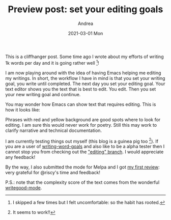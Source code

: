 #+TITLE:       Preview post: set your editing goals
#+AUTHOR:      Andrea
#+EMAIL:       andrea-dev@hotmail.com
#+DATE:        2021-03-01 Mon
#+URI:         /blog/%y/%m/%d/preview-post-set-your-editing-goals
#+KEYWORDS:    emacs, learning
#+TAGS:        emacs, learning
#+LANGUAGE:    en
#+OPTIONS:     H:3 num:nil toc:nil \n:nil ::t |:t ^:nil -:nil f:t *:t <:t
#+DESCRIPTION: A cliffhanger for how to edit your text with Emacs

This is a cliffhanger post. Some time ago I wrote about my efforts of
writing 1k words per day and it is going rather well [fn::I skipped a
few times but I felt uncomfortable: so the habit has rooted.]!

I am now playing around with the idea of having Emacs helping me
editing my writings. In short, the workflow I have in mind is that you
set your writing goal, you write until completed. The next day you set
your editing goal. Your text editor shows you the text that is best to
edit. You edit. Then you set your new writing goal and continue.

You may wonder how Emacs can show text that requires editing. This is
how it looks like:

#+BEGIN_SRC emacs-lisp :results file :exports results :file "editingText.jpg"
  (base64-decode-string
      "/9j/4AAQSkZJRgABAQEAYABgAAD/2wBDAAYEBQYFBAYGBQYHBwYIChAKCgkJChQODwwQFxQYGBcU
FhYaHSUfGhsjHBYWICwgIyYnKSopGR8tMC0oMCUoKSj/2wBDAQcHBwoIChMKChMoGhYaKCgoKCgo
KCgoKCgoKCgoKCgoKCgoKCgoKCgoKCgoKCgoKCgoKCgoKCgoKCgoKCgoKCj/wAARCACrAq4DASIA
AhEBAxEB/8QAHwAAAQUBAQEBAQEAAAAAAAAAAAECAwQFBgcICQoL/8QAtRAAAgEDAwIEAwUFBAQA
AAF9AQIDAAQRBRIhMUEGE1FhByJxFDKBkaEII0KxwRVS0fAkM2JyggkKFhcYGRolJicoKSo0NTY3
ODk6Q0RFRkdISUpTVFVWV1hZWmNkZWZnaGlqc3R1dnd4eXqDhIWGh4iJipKTlJWWl5iZmqKjpKWm
p6ipqrKztLW2t7i5usLDxMXGx8jJytLT1NXW19jZ2uHi4+Tl5ufo6erx8vP09fb3+Pn6/8QAHwEA
AwEBAQEBAQEBAQAAAAAAAAECAwQFBgcICQoL/8QAtREAAgECBAQDBAcFBAQAAQJ3AAECAxEEBSEx
BhJBUQdhcRMiMoEIFEKRobHBCSMzUvAVYnLRChYkNOEl8RcYGRomJygpKjU2Nzg5OkNERUZHSElK
U1RVVldYWVpjZGVmZ2hpanN0dXZ3eHl6goOEhYaHiImKkpOUlZaXmJmaoqOkpaanqKmqsrO0tba3
uLm6wsPExcbHyMnK0tPU1dbX2Nna4uPk5ebn6Onq8vP09fb3+Pn6/9oADAMBAAIRAxEAPwDxuGB5
pVjhR5JGOFVRkmtG48O6rbwmWWylCAZOCrEfgDmuy+EemNeXTPbWZvLt5hGIgcZQAMRnsDnk+1eo
+NNTGk2lxYabJp0ENwNk1lGTJJGRyQWyy9R1yD7V6dPDqSSe7CMLnzRtFG0VreJoki1eTygAJFEh
A7E5z/LP41l1zVIOnJxfQmUeV2Y3aKNop1FQIbtFG0U6igBu0UbRTqKAG7RRtFOooAbtFG0U6igB
u0UbRTqKAG7RRtFOooAbtFG0U6igBu0UbRTqKAG7RRtFOooAbtFG0U6igBu0UbRTqKAG7RRtFOoo
AbtFG0U6igBu0UbRTqKAG7RRtFOooAbtFG0U6igBu0UbRTqKAG7RRtFOooAbtFG0U6igBu0UbRTq
KAG7RRtFOooAbtFG0U6igBu0UbRTqKAG7RRtFOooAbtFG0U6igBu0UbRTqKAG7RRtFOooAbtFG0U
6igBu0UbRTqKAG7RRtFOooAbtFG0U6igBu0UbRTqKAG7RRtFOooAbtFG0U6igBu0UbRTqKAG7RRt
FOooAbtFG0U6igBu0UbRTqKAG7RRtFOooAbtFG0U6igDf8HeJrzwxqIubKWSMk53RnlT0z6Hjgiu
1v8A4k6dPaTF9Jsbi7lUgyG2CnJ/iG0KAfxNbvxN+FHhzwjoEOoW11rUrPcrCVIE3BVjnakef4Rz
XmNjp+h303l2s2puwcxkm2kVVYdQWMYAI9zXPUzqGEfJKLdutnp80ezgcsxGIgp03HXa7s/uMK8u
Xu7mSeT7zHoOw7Coa6+y8PaVe24ntbi5eIllDZA5UlT1X1Bqf/hE7H/nrc/99L/hXnzz/CuT5m7+
h1/6r5hU99Wd/M4miu2/4ROx/wCetz/30v8AhR/widj/AM9bn/vpf8Kn+3sJ3f3B/qpmHZfecTRX
bf8ACJ2P/PW5/wC+l/wo/wCETsf+etz/AN9L/hR/b2E7v7g/1UzDsvvOJortv+ETsf8Anrc/99L/
AIUf8InY/wDPW5/76X/Cj+3sJ3f3B/qpmHZfecTRXX23h7SrmS4jhuLlngfy5BkDa2AccrzwR0qf
/hE7H/nrc/8AfS/4U3nuEWjv9wo8LY+SukvvOJortv8AhE7H/nrc/wDfS/4VBdeHtKtPJ+0XFynn
SCJOQcseg4X2oWe4Ruyv9wS4Wx8VeSivmchRXbf8InY/89bn/vpf8KP+ETsf+etz/wB9L/hS/t7C
d39w/wDVTMOy+84miu2/4ROx/wCetz/30v8AhR/widj/AM9bn/vpf8KP7ewnd/cH+qmYdl95xNFd
t/widj/z1uf++l/wo/4ROx/563P/AH0v+FH9vYTu/uD/AFUzDsvvOJortv8AhE7H/nrc/wDfS/4V
Ba+HtKu/O+z3Fy/lSNE/IGGHUcrT/t3CNX1+4T4Wx6aTUbvzOQortv8AhE7H/nrc/wDfS/4VBdeH
tKtPJ+0XFynnSCJOQcseg4X2oWe4Ruyv9wS4Wx8VeSivmchRXbf8InY/89bn/vpf8KP+ETsf+etz
/wB9L/hS/t7Cd39w/wDVTMOy+84miu2/4ROx/wCetz/30v8AhUH/AAj2lfbvsf2i5+0+X5uzI+7n
Gc7cdaaz3CPa/wBwnwtj47pfechRXbf8InY/89bn/vpf8KP+ETsf+etz/wB9L/hS/t7Cd39w/wDV
TMOy+84miu2/4ROx/wCetz/30v8AhR/widj/AM9bn/vpf8KP7ewnd/cH+qmYdl95xNFdt/widj/z
1uf++l/wqCLw9pUt3PbR3FyZ4ArSLkfKGzjnbjsaaz3CPa/3CfC2PVk0tfM5Ciu2/wCETsf+etz/
AN9L/hR/widj/wA9bn/vpf8ACl/b2E7v7h/6qZh2X3nE0V23/CJ2P/PW5/76X/Co08M6Y8skSXMz
SR43oJFJXPTIxxmn/b2E7v7hPhXMF0X3nG0V23/CJ2P/AD1uf++l/wAKjuPDOm28Ek009yscal2O
QcADJ/hoWfYR6Jv7gfCuPSu0vvONorsoPDOnTwRzRT3LRyKHU7gMgjI/hog8M6ZPEJILmaWM5wyS
KwODg8gUf27hF3+4Fwtj3sl95xtFdt/widj/AM9bn/vpf8KP+ETsf+etz/30v+FL+3sJ3f3D/wBV
Mw7L7ziaK7K48M6bbwSTTT3KxxqXY5BwAMn+GiDwzp08Ec0U9y0cih1O4DIIyP4af9u4S19fuF/q
tj78tlf1ONorr28PaUt7HaNcXIuJEaRUyOVBAJztx3FT/wDCJ2P/AD1uf++l/wAKHnuEW9/uBcLY
93so6eZxNFdTJo2jx6jFYyT3y3EuRGDGdrEKWID7NvQHvV3/AIROx/563P8A30v+FN55hY2vfXyF
HhfHTvy8rto9VucTRXbf8InY/wDPW5/76X/Co4PDOmTxCSC5mljOcMkisDg4PIFL+3sJvd/cP/VX
ML2svvONortv+ETsf+etz/30v+FH/CJ2P/PW5/76X/Cl/b2E7v7h/wCqmYdl95xNFdt/widj/wA9
bn/vpf8ACoLbw9pVzJcRw3FyzwP5cgyBtbAOOV54I6U1nuEeqv8AcJ8LY9NJpa+ZyFFdt/widj/z
1uf++l/wqCy8PaVfW6z2txcvESyhsgcqSp6r6g0f27hLX1+4P9VsffltG/qchRXbf8InY/8APW5/
76X/AAo/4ROx/wCetz/30v8AhS/t7Cd39w/9VMw7L7ziaK6++8PaVY2ktzdXFzHBENztkHA+gXNT
/wDCJ2P/AD1uf++l/wAKf9u4S19fuF/qtj78tlf1OJortv8AhE7H/nrc/wDfS/4Uf8InY/8APW5/
76X/AApf29hO7+4f+qmYdl95xNFdt/widj/z1uf++l/wrq/hv8MdG8T65PZX9zqMcUds0wMMiBsh
lHdDx8xrWjnOGrTVODd35GGJ4cxuGpSrVErLfU8eor6p/wCGd/Cf/QQ13/v/ABf/ABqj/hnfwn/0
ENd/7/xf/Gq9PnR4dj5Wor6p/wCGd/Cf/QQ13/v/ABf/ABqj/hnfwn/0ENd/7/xf/GqOdBY+VqK+
qf8Ahnfwn/0ENd/7/wAX/wAao/4Z38J/9BDXf+/8X/xqjnQWPlaivqn/AIZ38J/9BDXf+/8AF/8A
GqP+Gd/Cf/QQ13/v/F/8ao50Fj5Wor6p/wCGd/Cf/QQ13/v/ABf/ABqj/hnfwn/0ENd/7/xf/GqO
dBY+VqK+qf8Ahnfwn/0ENd/7/wAX/wAao/4Z38J/9BDXf+/8X/xqjnQWPlaivqn/AIZ38J/9BDXf
+/8AF/8AGqP+Gd/Cf/QQ13/v/F/8ao50Fj5Wor6p/wCGd/Cf/QQ13/v/ABf/ABqj/hnfwn/0ENd/
7/xf/GqOdBY+VqK+qf8Ahnfwn/0ENd/7/wAX/wAao/4Z38J/9BDXf+/8X/xqjnQWPlaivqn/AIZ3
8J/9BDXf+/8AF/8AGqP+Gd/Cf/QQ13/v/F/8ao50FjW+NP8AyK1r/wBfqf8AoD187+D/APU6t/2E
7n/0Ovpn4maJqGvaDBa6Vb+fOlysjLvVcKFcZyxA6kV5ZZ/CzxHZiYW2j7BLK0z/AOlRnLsck8vX
yObUas60uSDd0tk3sff8PYnD08NTdSpGLTlo2k9bHjmnJLZ+HrO/hurgSf2gU8sSHy9jXBUqV6Hq
TnGc960Lye6vfEGpWxh1OSC1WNYhZTpFgsu4s2XUk9gORwa9MHwi10WSWY0T/R0k85U+1x8Pv35z
vz97mlvPhJr95OJ5tHcTBdvmRXqRsV9CVkGR7GuZxrOTk6Utb/Zel2mu3n16ndGph404wWIhZct1
zrVpNPe/k9unQ5HRTeNpVr/aabL0IBKMg/MO/BI568VT8ZzS2/hfUZbeR4pUiyroxUqcjoRXokHw
z8TwQpFDpASNBhVFxFwP++qoeI/hV4v1PQ7yyg0xFlmTape5iC9e+GNc1LC1/bqTptK/8r7nbXzD
C/VZU414uXK18Sve3y1OChWTTvEGnW8V3cXEV3BKZRNKX+ZNpDjP3c7iMDA6cVj3V/deRaataGZL
ea7jRXmvWJkRpNpHk7dgBGe4I616zY/CLXrGZpbbRSshXZua8R9q9dq7nO0ewwKrt8FtWZgW0EkL
IJVT7au1Gzuyq+ZhefQCuiFKopXlSk/+3Xrv/wABddjjqV6Uo2hXgt9OdabWs7eTfTfc4CeGW91/
WonvLyOKC3haNIpmQKxD/Nwfbp0PfNQw3lzqVv4YgmnljW9gaWd4nMbOVRTjcORkknj0r1NfhZ4j
W5uLhdHxLcKqSt9qj+YLnH8fHU9Kgf4Qa49jbWh0QiC2x5O28RWjwMDDB9w496lUq2l6UtLfZ292
z/HUuVfD6tV4at399a++ml/4DdfPqeXaZOul2PiV5JriUR3uwOrAyElI1UZPfJAyasaZJe2nieCz
nzHFPbPIYmvHuSCrLhsuo29SMAkH8K9Hg+D2tQWdzax6CvkXLFpUa6jbecAZOX68D8eetFp8Htct
LtbqHRX+0qpQSveq7bTjjLSHI4H07VUqVSXN+6lr/dfZJfj6kQr0YuFq8Ek/51/M2+l3dWW68zCr
B8Sq0V3pNxFNcRyNeRQsEmcIyHcSCgO0/XGa9M/4Vx4r/wCgV/5MRf8AxVZ2ofB/XtQmWW60q5Zl
YMoXUtiqw6EBZAAfeuahha8J3lTlb/CzuxWPwtWnywrQv5yX/BOM8RxX0tvb/YBI6rKDPHFL5Tum
DwrZGOcHqOnWneHrqG5s5BD9rBhlaJ47o5kjYYO0nJz1Bzk9etdtL8J/EUttHBJpUrLHyjfb13j/
AIH5m79aksfhZ4jsYTFa6PsQsWP+lRksx6kkvkn3NU8NW9lyezlf/C/x/r5krHYZV/a+2hZrX3k/
u/4f5XOZrmrC3lv9a1sT3t4sMM6LFHHMyBD5akng89eh468c16n/AMK48V/9Ar/yYi/+KqC3+Fvi
S3muJYdH2yXDh5D9qjO5gAM/f44A6VFLDYimpfu5Xa7Pui6+NwVWUL1oWTu/eXZrv3Z5ZeT3V74g
1K2MOpyQWqxrELKdIsFl3Fmy6knsByODVXVJNSa2s1vp7i2u00y5lkWGbbmRNm1jtOD6+nNer3nw
k1+8nE82juJgu3zIr1I2K+hKyDI9jRJ8I9dkVVbQxhYXtwBdRjEb43Dh++Bz1rqjCrHl/dS0/uvt
b8XrscFSrh5c/wDtEdX/ADrbmv26LRas868OGSWe/tZ7i4lja3gky0rbgZEbdhs5XpnjGO2Ks+FG
fydRjeWaRYr6WNDLI0hCjGBliTXeL8JfECCby9HeMyokbsl6ittTO0AiTIxk8io9P+D+v6fM0lrp
VyrMSzBtSDqzHqSGkIJ96zqUKs1L93LW32X0RtSxeHpyh++g7Xv762b0+48ptXuYtDs9TN9dvcHU
PLIaZihjNwUKlc4PHfqPXitvxKrRXek3EU1xHI15FCwSZwjIdxIKA7T9cZrvh8ItdFklmNE/0dJP
OVPtcfD79+c78/e5pmofB/XtQmWW60q5ZlYMoXUtiqw6EBZAAferdKrKfM6crXf2ej2RlGvh4UuR
VoN2j9tbrd9d9DjPEcV9Lb2/2ASOqygzxxS+U7pg8K2RjnB6jp1qgdV8nwrqd1Yi68+0EimO7O54
nABwTk5AyD1P1r0eX4T+IpbaOCTSpWWPlG+3rvH/AAPzN360+0+FXiG0tmt4NFAickuGuYm3k9Sx
Lkkn3rOOHqqCi6UnZ/yv8f8AhvmbzxmHlUc414K6t8Sdnbpt+fyucTpVgLdI5heXVw7IN7STF1cn
uFPA/DFUrdWg8YyxJNcGGSz84xvM7qHMmMgEkD6DArvrH4R6/YPutdGdcDCqb1GVB6KpkIX8MVB/
wprXPtf2r+y7zz8Y3/2qc4znH+t6Z7dKFh615c0J6r+UHjcNywUalNNO/wAa/wAup5/PDLe6/rUT
3l5HFBbwtGkUzIFYh/m4Pt06HvmoYby51K38MQTTyxrewNLO8TlGcqgONw5GSSePSvU1+FniNbm4
uF0fEtwqpK32qP5gucfx8dT0qhf/AAh8THTLW1s9CiZLYjykkvljKgAj5ZFcsp9+a0jRrNpOlLp9
nb3bfnqYzxGGinJV4a3b95a++ml/4DdfPqcT4UaUTazDLczXCw3pjjaVyxVdiHbk+ma362PDnwj8
WaVb3IfSoxJcTGZljuYyq5AGAS2TwOSepJrW/wCFceK/+gV/5MRf/FVhiMJXlUbjTlb0fY68HmOE
hRSnWinr9pd35njF1f3XkWmrWhmS3mu40V5r1iZEaTaR5O3YARnuCOtXxZC98W60rXVxAFt4CBDK
YznD/MSOuPQ8c8ivQm+C2rMwLaCSFkEqp9tXajZ3ZVfMwvPoBT7z4Oa1d3UtzPojmeVQjul8qFlH
8J2yDjnp3711OnU2jTktGvhfdNdfI89VaOjnWpvVO3OrbST2XW677as80tdQutTtPDMNxPJEL1JH
neJijSbF4AI5GevGOlMv7u6ttE8UW8d1OwsWAgnLkuoZFYjd1OCTz1r1W6+Euv3NtDby6IPKhIMQ
S6jQx4GBtKuCOOOKIPhLr0FlLaR6Gv2eXd5itcxtv3dSxL5JPqalU6id/Yy325f71/y0Ldai008T
C9rX5lf4eW1u1/e33OEuZ5B4tsIFlcRNaTO0Yb5SQyYJH51n6RpkC+KNXxJefufs7Lm7lOflJ+b5
vmHHQ5FejWfwe1yzukuINFfz0Qxq73quQpx8vzSHjgfTtUk3wl8QS3y3h0iRbgBQXjvlTcAcgMFk
AYexzUKjWinGMJ2tb4Xve/8AwDV4nDTkp1KtNtSvbmT05bb+uuxz1ZviOISaLeN5k0bxRPKjRStG
QwU45UjI9jxXoH/CuPFf/QK/8mIv/iqq6j8KfEeoReVdaXMY8EFY79Y9wPUHbIMj2Nc1LCYiM1J0
5fcztr5jg505RjWhdrrJf8E4uwj+26DZrcPMfMgjLOkrI5OAc7lIP61leBLOKLQ7edWuDI3mKQ07
sn+sbopO0HjrjPX1Nek6f8KfEmnw+VbaXN5fAAkv1kwB0A3SHA9hTLP4S+ILKeSW10iSMuSSgvlM
eSckhPM2g57gVs6FflnBQlZu+z8/8zmWLwntKdSVWneKafvLy1T+XlueaRS3FhqoOsC/BmuikNxH
NugIZvkQpn5eMDO3r3rqq3h8INdFys/9isXR/MVTeoUVv7wQybQfcCtD/hXHiv8A6BX/AJMRf/FV
NfDV6lnGnL/wF/8ABLwuNwtFSUq8LX095N/N6f1u2ef+I4hJot43mTRvFE8qNFK0ZDBTjlSMj2PF
Z+pXtxbeCY7mKVhcNBCPNPJUsVUtz3GSa7/V/hP4r1JBHJpriIA5RL5Y9+eCG2yDIx9agt/hB4qt
7KS0XTfNtnXaY57xZARjG35pDhcen/69KWFqxjHmhJ2d7cr2FVxeHnOThXpq8bX51e/R/wBM4GCz
Wy8bWkaXFxKpsJTtmlMhB3pk5PPPp04qhFc3Q8O22u/a7k3slyu6LzD5ZVpdhjCdOAeuM5HWvSrL
4NeJ7K7F1b6UDcKhQSSXiuSpwdh3SH5RgY9Pzyi/BnxKl2LhdIjMiyecqm6TYZD32b9oP+0Bn+u/
sal1eEnt9l62vdejujm58PZ8temr3+3tfls1purPTTfc5HW/+Rg8O/8AXeb/ANEvT/EE7ebZWUKz
PPcMxVEnMAIUZJZwCwHI6V2l/wDCfxdfRolzpqOI28xGFzGjBvZlcFep5Bz/AFjuvhD4ruYYI5tN
3/Z+Yn+2KsgOMY3iTd075ye+e+EcLV9xyhLRNbPza/M6p4rDP2ihiKfvNP4l2Sa2fRee+xwfhszX
kWrWN9JIVt7ny18u6dmUbVbaJflY4OfftzR4Es4otDt51a4MjeYpDTuyf6xuik7QeOuM9fU13unf
CPxVpgmFjpUUYkbzH/0iM72xjnLnHTqOT375Sz+EXiyxnkltdN2FiWKfbF8sljk/J5m1ee4Gf1zd
ShWkpRjCSTs9n0Wv3/Mzo1cJCVOc69NuKkviXVpq2nRK3Q4Owt5b/WtbE97eLDDOixRxzMgQ+WpJ
4PPXoeOvHNQXk91e+INStjDqckFqsaxCynSLBZdxZsupJ7Acjg16Tb/CrxfbTXEsOmRiSdxJITPH
87YAwfn4GAOn/wCuG8+EHiq7nE8umDzlXHmR3aRM4/usVkHy/n/i40ayld03ayS916PT07d+op1M
I6dliIX5m3761WtlqntddOh5+0moTt4fsNSeW3lnSVrnypNjMyKMDcp4znJwe1TeEI/JuNdj815t
t8QHc5bHlpwT3x0/Cu6ufhD4qntoYJNKjMcBDxbbmNGU+zK+R1PIOfX3l0f4SeJ9L85LfSEWOVvM
fFzGSzkAEnLn0/Hvz1U6FZ03FU5XfTldt7/loEK2GhWjUeIg0uvOr/Da3bfXpvsYdcBp4ksvCy6n
b3dx58d6wWLzD5ZU3BUoU6HOSc4zz1r23/hXHiv/AKBX/kxF/wDFVlW/wX1e3lR4tBIKSGUKb1Su
/Od20yYJ564yKzw9CtTTUqct0/hetr6fO48ZisLWkpQrQ0TXxLRu1mvSx5/rMs13fX0VoJs2camS
Q3rW6RkruGAinccYPzcVl3N5d32maZO93cRSNpE9yxhkMe6RRHhjj3Jr1m8+D+uXlw01xohaR1Cv
i8RRIB0DAOA34g0L8H9bWCKEaH+7iga2Qfa04jbG5fv+w561tTp1IKP7qV1/dfaz/H0OarWo1JS/
2iFn/eX8ya/DTd/ceR6jLN/wj3iCGSeaZRZwTAyuWIZ1O7GegyM46DtW5EJNO8Q6dBFd3FxFeQSm
UTSFxuXaQ4z93OSMDA5HFegS/B/XJYbiJ9DzHcRpFKPtafMq52j7/GMnpTrH4Ra9YzNLbaKVkK7A
zXiPtXrtXLnaPYYFKdOrKLXspdfs90l+DVx06uHhNS9vDprzq6tKT/FOx5RFc3Q8O22u/a7k3sly
u6LzD5ZVpdhjCdOAeuM5HWtN0k1PXdXgmvLm3is0iWEQymPBZSxc4+9zxg8cdK9AX4Oa0t2LgaF+
8EnmhftibA/94Jv27vfGaff/AAg12/m8250VjIU8tmS8RNy/3W2uNw9jmiVOq22qUlvry7arT5Wa
+YRr0FFJ14O1rrn0dk02/Ntp9dtzjfDF5NqHh+wurn/XSwqznGMn1/HrXrHwL/5G27/68X/9GR1g
T/CzxFPYPZSaKv2V4/KMa3MSjbjGBh+OPSu4+EHg3V/DOtSPf2H2WzWyMEZ85H53JgcMT0U8+1PB
YaqsVGo6bSv2dkvUWZ46g8vnSVWMny2+JXb9D1qiiivsj80CiiigAooooAKKKKACiiigAooooAKK
KKACiiigAooooAKKKKAKtp/rD9KtVVtP9YfpVqgAooooAKKKKACiiigAooooAKKKKACiiigAoooo
AKKKKACiiigAooooAKKKKACiiigAooooAKKKKACiiigAooooAKKKKACiiigAooooAKKKKACiiigA
ooooAKKKKACiiigAooooAKKKKACiiigAooooAKKKKACiiigAooooAKKKKACiiigAooooAKKKKACi
iigAooooAKKKKACiiigAooooAKKKKACiiigDF1CXUobYto1pZ3V1kDy7q6a3Tb3O9Y5Dn22/jXN+
B/F3iHxNc3pl0LS7SysdQn065kXVpJZA8RKsyJ9nUMpOMZZTj8q7K3++fpXB/Bj/AI8/GH/Y0al/
6OrlqvVlI1fBnj3S/EdjaGa6srHU7mW4jj05rxGmYRTSR7gvDEHy93TjPfGa3dY1/SNFMI1nVrDT
zMcRC6uUi8w+i7iM/hXiGn2dvb/BjRbuGCNLo+K0n80KN2/+1WTdn12/L9OK1dcefS/in4rn1fWN
A0m11C2tYrKTW9Oe4SaARkPFG/nxqP3m8tHyTuU1DWu4HtYbcAVbIPIINQX99badZy3eoXUNraxD
dJNPIERB6ljwKw/h1p39k+B9FsBfvqCW9usaXLwNCZEH3fkYkgBcDk9BWH8fOfg74r4z/oZ/9CFQ
m27XGdfpeu6Vq0txFpWqWN9JbttmS2uElMR9GCk4PB61GniPRZNXOlJrOnNqgzmzF0hmH/AM7v0r
z3Sb3SNY+J3heXwb5LWun6Tcw6gbddogjYxeTBJ/dcMrEIeRhuK8/wBc1z+0PD2iy3esvDrY1+2e
XQLS0gjTTmF2ATJ+7MqntvLgMW7g4q0m+oj6A1PxPoWlTSQ6nrmmWcsZQOlxdxxsu/O3IYjGdrY9
cH0q1qerafpVib3VNQtbKzGMz3Eyxx89PmYgc153bafaXfxQ+Iz3VtFMw0ixhBdQfkdbjcv0O1c/
QVzOi3UVp4f+DOsa7IqaHa6e6z3E5/dQztbIIXcnheBIoY9Cw55pWfcZ6j4U8XW3iGXXzD5KWml3
f2ZblLgSJOnkxy+YDgADEmOp6ZzzWno/iDSNb83+xtWsNQ8k4k+yXKS7D6HaTj8a8Y0DVIrXwb8V
dS8MWUNxAdbZ4o3tjJGUaODfL5f8SgFpAO4HvVzwvfWlz8bdGbTvElx4gRtFuklu/Lt1h4khIjRo
Y0DY6kEsVyOmTltMR7dk+prnPEfiu10jVtK0tJ9Pl1O+uI0NpNqEUEywsWBlVGO6TBXG1RknOOld
FXlvxk8SaHZX/hSzvNa0y3u7bXrS4ngluo0eKLD/ADspOVXkcnjmoi22M9J1PUrPSrN7vU723srV
PvTXEqxov1ZiAKXT7+11K0ju9Ou4Lu1kGUmgkEiN9GBwa4f4iNpGs6NoWrReJbPTo7W8F5Y6kyLc
2bOEdf3hyEKkM2DuXkcHNXfhXrN1rmh31ze21gjpfywpd2EbRwX6qFxOgbJwclc5PKHBIxT1tcDt
Mn1NZF54n0OynaC81vTLeZZRAY5buNGEhAYJgn72GU464I9a1q828BaZZT+PviVc3FtDNLJqEFux
kQNmP7JCdvPY7jkd+PSkm+4Hcaxr+kaKYRrOrWGnmY4iF1cpF5h9F3EZ/Ck1bxDo+jmEavq+n2Jm
BaMXVykW8AgEruIyMso49R615Nrjz6V8U/Fc+r6xoGk2uoW1rFZSa3pz3Ec0AjIeKN/PjUfvN5aP
kncprM13SI9P0fRtOluzqkdr4L1lIrmW3aIuoEAU7GJK4UgDJ6VaXmI9tt9e0m5sry8t9WsJbSyL
C5nS5Rkg2jLb2BwuByc4xVTwh4ij8S2d5d2xtGtYruS3gmtL6O6SZFxiTchwpOfuHkd64T4cXVjo
+teIZ7ye2sbCHR9HeSWV1ijT91KuSTgDoo/AVL8GvEmh3t34ps7PWdNuLu4169uIYIrpHeSIlcSK
oOSvuOKTurjO7tvFOg3V7DZ22u6XNeTbvKgjvI2kk2khtqg5OCrA46EH0qp4j8V2ukatpWlpPp8u
p31xGhtJtQigmWFiwMqox3SYK42qMk5x0ryHT7O3t/gxot3DBGl0fFaT+aFG7f8A2qybs+u35fpx
XXfGTxJodlf+FLO81rTLe7ttetLieCW6jR4osP8AOyk5VeRyeOadncR6TqepWelWb3ep3tvZWqfe
muJVjRfqzEAUun39rqVpHd6ddwXdrIMpNBIJEb6MDg1w/wARG0jWdG0LVovEtnp0dreC8sdSZFub
NnCOv7w5CFSGbB3LyODmsWO/1zxT8H/GQsLW0XVW+1W1tc6ZG0cWoAIMTRA5PzZKg5PK8HGKlXtu
M9I03xDo+qXc9rpmr6feXUH+tht7lJHj7fMqkkfjWfp/iu11Lxfd6Lp0+n3aWluXuJYNQiklhmEm
xonhB3rjqWPGeOtUPAut+E9QstOs/Dr2fnWtsFW1jQCW0XABV1xmM9iGxk+tcsvjLwwfjgZh4j0X
yjoQtQ/26Lb532kny87vv/7PWjXUD0TU/E+haVNJDqeuaZZyxlA6XF3HGy787chiMZ2tj1wfSrWp
6tp+lWJvdT1C1s7MYzPcTLHHz0+ZiBzXndtp9pd/FD4jPdW0UzDSLGEF1B+R1uNy/Q7Vz9BXM6Nd
RWnh74M6vrsiroVrYOs9xP8A6qGdrZFgdyeF4Eihj0LDnmnZ9wPatM1aw1WOSTS7+1vY42Cu1tMs
gUlQwBKk4O1lP0IPeruT6mvL/glLY3F349n0hAljL4gkeLau1WBghJYD0YksD3BBr0+pk2na4GWn
iPRZNXOlJrOnNqgzmzF0hmH/AADO79Kxn8eaZaeK9Z0bWbqy0yOwjtWjubq8WMTtMJDtAbGCPL9T
nPbFeLa5rn9oeHtFlu9ZeHWxr9s8ugWlpBGmnMLsAmT92ZVPbeXAYt3BxXY3Or+GtH+MnjeTxS9r
EkulWUUclyoKuhEu+IE9Wb5cJ1bbwDirs0I9a1LVLHS7Fr3Ur62s7NcZnuJljjGemWJAqJdc0ttH
OrLqlkdKC7zeC4TyQvTO/O3HvmvGdMguND0L4QXfi5Xg0vT4phdtdD5LWRocWzS5+7tXK5P3SR0p
mpWkmr+Afi9c+H4Hl0bUJjNp6xIds7LBH50kY/iDOrYI4Yg4pWfcD3J762S+isnuoVvJUaSOAyAS
OikBmC9SAWXJ7ZHrXJ6V8UPCGqeILrSLXX9NNzC0KRub2HZdNJnCwkOS5BGCAOCQO9c9a+JNJ8R/
Gjw7Nod5Fe26aJelpoTuQFpYPlz03DHK9RkZxmrek6pYaL8X/FkGsXttYy6pHp32FbmQR/aiFkQr
HuxvbdgYGTyKNeoz0rJ9TWP4r8QWfhvRZ7+/u7KAhWWBby7S2SeXaWWMSOQATtP6ntWvXI/FXWdL
0nwLraapqVlZPdWFzFbrczrGZn8pvlQMRuPI4HrUptsDaTXbSDw3b6zrFzaabavBHLLJLdJ5MRcD
A83IUjLABhweMdayvBHj/wAO+M7ZH0TU7aS5ZXdrI3EZuI1V9hZo1YkAnBB9GX1pnwv1nTNW8E6M
ulalZXrW1jbxTi2nWQxP5a/K20naeOhrC+B+qWCeErbw+97bLrllJdfadPaQC4iAuX+Zo/vBfmXn
GOR609bMDt18QaQ2rnSV1ewOqDk2YuU84cZ+5nd09q08n1NeJ2d6nhvxTb6ZoepaXr1tqGuNLPpM
9oV1CyaWQs827OdqElsug+UABule10SuuoHN+KfFtv4c1rQLO+EUdtqck6SXc04iS2EcLS7jkYIO
3HUYzn2rZsdVsNQ04X9hf2t1YkFhcwzK8ZA6ncDjivOPi9c6bZ+Mvhzc62E+wQ6jcPI0i5VCLZ9r
t6BW2sSeBjJ6VirqMsGhfE/XvDVrBeaPc3kL2WYPNglYRRJcTqg++oOWJHDFD1p2bSA9a0jxDo+s
iY6Pq+n34g4lNrcpL5f+9tJx+NVLfxn4ZuTGLfxJo0pkdI0CX0TbncZVRhuSR0HevKdEvrS5+MOm
tp3iS48QI2g3iS3fl26w8PERGjQxoGx1IJYrkdMnPHNawR+BFmSGNZV8AWTBwoyD9oLZ+uRmny+Y
j3d/HmmWnivWdG1m6stMjsI7Vo7m6vFjE7TCQ7QGxgjy/U5z2xXRalqljpdi17qV9bWdmuMz3Eyx
xjPTLEgV5Lc6v4a0f4yeN5PFL2sSS6VZRRyXKgq6ES74gT1ZvlwnVtvAOKztMguND0L4QXfi5Xg0
vT4phdtdD5LWRocWzS5+7tXK5P3SR0oswPbbHUrO/sEvrG9t7mycFluIZVeMgdSGBxiq+j6/pOti
Y6Lq1hqAhO2T7JcpLsPo20nH414tqVtcat4H+Kl14agll0W/vopbNLdSBcoqQi7aID7wfbIMj7xz
jNdNpl/pOvfFjw/e+DJLe4srPSbmLUZ7Rf3aozReRCxHAYFXIQ8gZ4FKz7jPVcn1NSDoKxU8QaY/
iaTw8tznWI7UXrW/ltxCW2Bt2Nv3uMZz7VtDoK1oN3dxMKKKK6SQooooAKKKKACiiigAooooAKKK
KACiiigAooooAKKKKACiiigAooooAKKKKACiiigAooooAKKKKACiiigCpbDMh+lWdnvVe0/1h+lW
qiVOMndodxuz3o2e9OoqfYw7BdjdnvWR4t8O2vijw3f6LqEs8drex+XI8BAcDIPBII7ehrZop+yg
ugXY3Z70bPenUUvYw7BdjdnvRs96dRR7GHYLsbs96NnvTqKPYw7BdjdnvRs96dRR7GHYLsbs96Nn
vTqKPYw7BdjdnvRs96dRR7GHYLsbs96NnvTqKPYw7BdjdnvRs96dRR7GHYLsbs96NnvTqKPYw7Bd
jdnvRs96dRR7GHYLsbs96NnvTqKPYw7BdjdnvWfrWlvqdqkUOo32nSo4dZ7NlDg4IwQ6srDnoykd
D1ArSop+xh2C7MXwz4dtfD1ncQ2ss88tzO11c3FwwaSeVsAuxAAzhVGAAAAABWxs96dRR7KHYLsb
s96NnvTqKXsYdguxuz3o2e9Ooo9jDsF2N2e9Gz3p1FHsYdguxuz3o2e9Ooo9jDsF2N2e9Gz3p1FH
sYdguxuz3o2e9Ooo9jDsF2N2e9Gz3p1FHsYdguxuz3o2e9Ooo9jDsF2N2e9Gz3p1FHsYdguxuz3o
2e9Ooo9jDsF2N2e9OHAooqowjHYVwoooqwCiiigAooooAKKKKACiiigAooooAKKKKACiiigAoooo
AKKKKACiiigAooooAKKKKACiiigAooooAKKKKAKMU0UDbppEjUjGXYAZqX+0LP8A5+7f/v4v+Ncv
43tZrzSEit7+5sH85T51usbPjB4/eIy4/CvK/h82r6lLqdxqPiHUbhLHVLmyWBobZUkSNtqltsQb
Pc4I5rkrYh020raHDiMXKlJpW09T3z+0LP8A5+7f/v4v+NH9oWf/AD92/wD38X/Gvnvwf45eTR7J
tbgvpDPfy2R1AQosIkM7pGhwQemxdwXGepzmuj1TxRBZ6nNp9rYahqd3bxLNcJZIjeQjZ27izKMn
BIUZY46Vi8XUTtymEsdVTtyo9h/tCz/5+7f/AL+L/jR/aFn/AM/dv/38X/GvNNLv7bVNOtr+xlEt
rcRrLE4/iUjI+n0qt4l1m38PaFe6tepK9taJ5jrEAWIzjgEgd/Wp+vTvblIWZVG7cup6p/aFn/z9
2/8A38X/ABo/tCz/AOfu3/7+L/jXj2keKLfUdTSwlsr+wuJoDc24u41Xz4wQCy7WOCNy5VsMMjim
3XiqKzuokvdM1O2s5Z1tkvZY0ERkZtqgjdvAJwASoHI5p/Xam3KV/aFS9uU9j/tCz/5+7f8A7+L/
AI0f2hZ/8/dv/wB/F/xrxbU/GNvZavqGmxaZql7c2ECXE/2aNCojYMcgs4yRtPHU9gecWLzxXYQ2
Gk3NrHc376sA1lBbKPMmBTeT8xUABeSWIxR9cqfyh/aFX+U9h/tCz/5+7f8A7+L/AI0f2hZ/8/dv
/wB/F/xrwvwZ4luNVHii5uku2isdQMENsYAJY1EUZKbV+8dxbnJ69cYrW0zxHHd6v/Zl1YX2nXzQ
m4ijuhH+9jBAYqUdhwWXIJB56U3jJrTlCWPqJ25Uevf2hZ/8/dv/AN/F/wAaP7Qs/wDn7t/+/i/4
159XI67c6hY+OfDUcOp3BsdRmmims2jiMYCW7uCrbN4O5QfvfpSjjpS6IUcxnLTlR7f/AGhZ/wDP
3b/9/F/xo/tCz/5+7f8A7+L/AI15L4v1GfSvD97dW1vdyukTkvbLEzQAIx80rI6hguOmSTxx1rN1
3V7q2+F93q9ncsb1NKNzHcPEoJfytwYpyoOeccihY2btohxzCbt7q1PbP7Qs/wDn7t/+/i/40f2h
Z/8AP3b/APfxf8a8g0XxDBqF6unwLNczwwI91cRqPKhcgEIzZHznOdoBwOuMjNOPxvp8jrIlrfnS
2ufsg1Py1+zGTdsxndu27/l3bdue9H1yp/KH9oVf5T2v+0LP/n7t/wDv4v8AjR/aFn/z92//AH8X
/GvIdS8SRWmrtpltYX+oXkcK3EyWqpiGNiQpYuy5yVbgZPHStqJxLEkgDAMoYBlKkZ9QeQfak8dN
bxJeZTW8T0T+0LP/AJ+7f/v4v+NH9oWf/P3b/wDfxf8AGvOrmRoreWSOGSd0UssUZUM5A+6NxAye
nJA9SKwPBGqzava6nLcPdb4dQmg8q5hjjaALj93+7ZlYDP3s5NCx0mr2Gsym03yo9k/tCz/5+7f/
AL+L/jR/aFn/AM/dv/38X/GvCdF8XapfeK9V0ybw5fxwWptwCHt98IkBJaU+cQRxkbATgHIzgVsa
l4kitNXbTLawv9QvI4VuJktVTEMbEhSxdlzkq3AyeOlU8ZNO3KhvH1E7cq+89e/tCz/5+7f/AL+L
/jR/aFn/AM/dv/38X/GvO4nEsSSAMAyhgGUqRn1B5B9q534kand6N4G1nUdOm8m7t4C8cm0NtORz
ggg/iKmOOlJpWFHMpyaioo9m/tCz/wCfu3/7+L/jR/aFn/z92/8A38X/ABrx7SfFFtqGqJYSWV/Y
3E0JubcXcaqLiMEAsuGOCNy5VsMMjim3XiqKzuokvdM1O2s5Z1tkvZY0ERkZtqgjdvAJwASoHI5p
/Xam3KP+0Kl7cp7H/aFn/wA/dv8A9/F/xo/tCz/5+7f/AL+L/jXh+oeO7Oz1ebT/AOzdUnkju1sf
MijjKPO0QkVAS4PKnqQACOSBg1Q1fxo32jwfeaYl29jqU88UtqkKmWRlifCc8KRIOTuA4OTiqWLq
P7I1jqr+z/W57/8A2hZ/8/dv/wB/F/xo/tCz/wCfu3/7+L/jXjkHi/TW0fU9QuxPYrpjFLyC4QCW
FgAQCFJByGUgqSDkYp+keJ4dQ1QadcWF/pt68P2mKK9RFMsYIBKlWYcEjKnDDI4qfrtT+UX9oVf5
T2D+0LP/AJ+7f/v4v+NH9oWf/P3b/wDfxf8AGvEovHOnSSxOLW/Gmy3X2OPUjGv2dpd2zAO7dgsN
u4rtz3rrKHjpx3iKWY1I7xPR4Zop1LQyJIoOMowIzT6w/CH/ACDZf+ux/wDQVrcrupT54KT6npUa
ntIKb6hRRRWhqFFFFABRRRQAUUUUAFFFFABRRRQAUUUUAFFFFABRRRQAUUUUAFFFFABRRRQAUUUU
AFFFFABRRRQAUUUUAFFFFABRRRQAUUUUAFFFFABRRRQAUUUUAFFFFABRRRQAUUUUAcz4k/48Y/8A
roP5GvM/AWl3mlQa4t/D5RudYu7qL5lbdE75VuCcZHY81hfG74iavbfCy01nQNR0WK6OspaNLpF6
mpRbPIkcqXaJQGzg428DBzzivHfh78VvGer+P/DWm6hrPnWV5qdtbzx/ZYV3xvKqsMhARkE8g5rh
xGGnUk3G1mebicJUqzbi1Z2PXovDWrL8OtP0s2mL6LV1uni8xOI/txl3Zzj7hzjOe3XiptV8NXNv
4w1fVBYarqFrqYhYDTtVezeF0QIQ6iWMMpABBySORive/wCwtO/59/8Ax9v8aP7C07/n3/8AH2/x
rP6rW11X4mf1Ovdu61v36nmnhvT4tK0Ozsre1FnFEmBAJmm8vJJxvbluvWsD4wjPwy8QgdTbH/0I
V7V/YWnf8+//AI+3+NQ3nhjRr22ktrzT4ri3kGHilJdGHoQTg1McFUUlJtERy+qpqba38/8AI8bt
LTV9X8X6Tqep6adNg0u2nQ7pkk8+WXYDs2k/IAhOWwTkcVxdz4O1aXTbG3fw1BPrcOoxXF3rUssL
POizhi0bFt4+XGVIUAAgZ4FfT39had/z7/8Aj7f40f2Fp3/Pv/4+3+NWsNVjtb8S44OvHa34njtn
pN7H4u8VXrw4tr60tYrd9y/OyLKGGM5GNy9cdawdN0DWNK0nwJeLYNc3mjWj2t1ZJLGHIkjVSVYs
EJVkH8QBBPNfQH9had/z7/8Aj7f40f2Fp3/Pv/4+3+NJYSr3X49rCWCrLqvx7WPnyDQvEdz4c8aK
1t/Z+oapf/aLeNbhctFsiBXepO1iqMpPYnPTmneH/Ds9v4/sNUs/C1voelxWM0Em0wiV5GZCC/ls
cjAODkng5xkZ+gf7C07/AJ9//H2/xo/sLTv+ff8A8fb/ABp/Vauq0/Ef1OvZrTX19Dh65fxhYX0m
qeHtV0+0a9bTLqSSS2jdEd0eF4yVLkLkFgcEjvzXsH9had/z7/8Aj7f40f2Fp3/Pv/4+3+NZxwVS
LvdGccuqxd7r8f8AI8k8WzX9z4Vubez0a+uLm+tJIvJSSBTAzIQN5aQL1OPlLdKyJ7PVdS+Fd/ox
0i6tNRXSzZxxTywnzn8rb8pSRgBn+8RXuX9had/z7/8Aj7f40f2Fp3/Pv/4+3+NUsHUStp+JSwFV
Kyt36nh/hLw9e+EtVhtdMt2fQL2EPPGZQWs7lVALDccsr45xkhhnoTWDoXgp9P0yDQtR0bVL+KCT
C3K63KlpIgfcrNF5uVYcEqIyMjrX0d/YWnf8+/8A4+3+NH9had/z7/8Aj7f41X1at3X4lfU6+91+
J4f460WW/u3uLLRb6TUvs/lW+o6ffrbPGeSFky65UE56P1PFdZo8V3DpFjFqUyz3yQItxKowHkCg
Mw9icmvRP7C07/n3/wDH2/xo/sLTv+ff/wAfb/GoeDqtJXX4kPL6zio3WnqcBezSW9rJLDbTXUij
IhhKB39gXZV/MiuR8Arqlnc6vDqOhX9ml7qM96k0ktuyKj4wrbJWbdx2BHvXtv8AYWnf8+//AI+3
+NH9had/z7/+Pt/jQsFUSa0/EFl9VJrTX1PGbe11HSvHWrXq6ZPeWOqJaqJoJIh5BQMrb1d1OMEH
5dx68VV8daLLf3b3Flot9JqX2fyrfUdPv1tnjPJCyZdcqCc9H6nivcP7C07/AJ9//H2/xo/sLTv+
ff8A8fb/ABprCVU73X4jWBrJqV1+J53o8V3DpFjFqUyz3yQItxKowHkCgMw9icmsb4k6Zd6z4F1r
TtNi868uICkUe4LuORxkkAfjXrv9had/z7/+Pt/jR/YWnf8APv8A+Pt/jUrBVU+a6JWX1lLmTX4/
5HilrZ6vq/i7SNS1PTTpsGlW06HdMknnyy7Adm0nCAKTlsE5HFcZc+DtWl02xt38NQT63DqMVxd6
1LLCzzos4YtGxbePlxlSFAAIGeBX09/YWnf8+/8A4+3+NH9had/z7/8Aj7f41osNVjtb8TSODrx2
t+J4Nc+HtUfX57lbXMLeIoL8N5i8wLaLGz4zn7wIx19sVnwaDr+nW3hCaDS/tE2mX99PcQieNSI5
TNtIJbBJDjAz1xnHJH0T/YWnf8+//j7f40f2Fp3/AD7/APj7f40fVau2n4+gfU6+2n49rHz/AHvh
XVdb0XxfNPClhf6xNDLbW0siv5YgVNgkZSRlihzgnAI5Na1paarrPjLTNX1HS30q2021mjVJZo5H
lllKZxsYjYAnU4JJ6Cvav7C07/n3/wDH2/xo/sLTv+ff/wAfb/Gl9Vq+X4+gngqz0uvx7W/I+dYP
Deuf8IlZ+Dn07bbQXiM+qefH5bW6TiUELnf5hAC4K4zk5r0HVrq/tpLEafpv25JrhY7hvPWL7PEc
5kwfvY4+UcnNek/2Fp3/AD7/APj7f40f2Fp3/Pv/AOPt/jSlhKst7fiKWBrSetvxKvhD/kGy/wDX
Y/8AoK1uVBZ2kNnEY7ZNiE7iMk8/j9KnrvpQcIKL6Hp0IOnTUH0CiiitDUKKKKACiiigAooooAKK
KKACiiigAooooAKKKKACiiigAooooAKKKKACiiigAooooAKKKKACiiigAooooAKKKKACiiigAooo
oAKKKKACiiigAooooAKKKKACiiigAooooA+V/wBpj+0P+FOWH9rf215/9vR7f7X+x+bt+zy9Psvy
bc56/NnOeMV8/fCf/kqfg3/sNWX/AKPSvqHxf8Nr3x98MotF8MLomnTQ6wLxwdEudEiKiFkP7pw7
M3zr8/QgY6rzxvgj9mrxjoPjTQNXvNS8PvbafqFvdyrFPMXZI5FYhQYgM4BxkigD66ooooAKKKKA
CiiigAooooAKKKKACiiigAooooAKKKKACiiigAooooAKKKKACiiigAooooAKKKKACiiigAooooAK
KKKACiiigAooooAKKKKACiiigAooooAKKKKACiiigAooooAKKKKACiiigAooooAKKKKACiiigAoo
ooAKKKKACiiigAooooAKKKKACiiigAooooAKKKKACiiigAooooAKKKKACiiigDh/hRc291o1w9pd
WV1GLhgXtNem1hAdqcGaUBlP+wOBkH+I13Fct4B/tD+z5v7W/trz/Nbb/a/2PzduF6fZfk25z1+b
Oc8YrqaACiiigAooooAKKKKACiiigAooooAKKKKACiiigAooooAKKKKACiiigAooooAKKKKACiii
gAooooAKKKKACiiigAooooAKKKKACiiigAooooAKKKKACiiigAooooAKKKKACiiigAooooAKKKKA
CiiigAooooAKKKKACiiigAooooAKKKKACiiigAooooAKKKKACiiigAooooAKKKKACiiigAooooAK
KKKAOH+FFtb2ujXCWlrZWsZuGJS00GbR0J2pyYZSWY/7Y4OAP4TXcVi+G9Kt9Hhkt7SS9kjZjITd
3s10+TgcNKzMBx0Bx1OOTW1QAUUUUAFFFFABRRRQAUUUUAFFFFABRRRQAUUUUAFFFFABRRRQAUUU
UAFFFFABRRRQAUUUUAFFFFABRRRQAUUUUAFFFFABRRRQAUUUUAFFFFABRRRQAUUUUAFFFFABRRRQ
AUUUUAFFFFABRRRQAUUUUAFFFFABRRRQAUUUUAFFFFABRRRQAUUUUAFFFFABRRRQAUUUUAFFFFAB
RRRQAUUUUAFFFFABRRRQB//Z")
#+END_SRC

#+RESULTS:
[[file:editingText.jpg]]

Phrases with red and yellow background are good spots where to look
for editing. I am sure this would never work for poetry. Still this
may work to clarify narrative and technical documentation.

I am currently testing things out myself (this blog is a guinea pig
too [fn::It seems to work!!]). If you are a user of [[https://github.com/ag91/writer-word-goals][writing-word-goals]]
and also like to be a alpha tester then I cannot stop you from checking
out the [[https://github.com/ag91/writer-word-goals/tree/editing]["editing" branch]]. I would appreciate any feedback!

By the way, I also submitted the mode for Melpa and I got [[https://github.com/melpa/melpa/pull/7440][my first
review]]: very grateful for @riscy's time and feedback!

P.S.: note that the complexity score of the text comes from the
wonderful [[https://github.com/bnbeckwith/writegood-mode][writegood-mode]].
